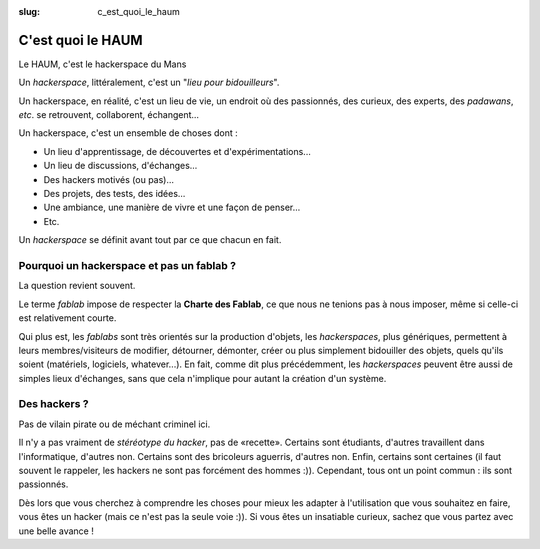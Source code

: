 :slug: c_est_quoi_le_haum

==================
C'est quoi le HAUM
==================

Le HAUM, c'est le hackerspace du Mans

Un *hackerspace*, littéralement, c'est un "*lieu pour bidouilleurs*".

Un hackerspace, en réalité, c'est un lieu de vie, un endroit où des passionnés, des curieux, des experts, des
*padawans*, *etc*. se retrouvent, collaborent, échangent...

Un hackerspace, c'est un ensemble de choses dont :

- Un lieu d'apprentissage, de découvertes et d'expérimentations...
- Un lieu de discussions, d'échanges...
- Des hackers motivés (ou pas)...
- Des projets, des tests, des idées...
- Une ambiance, une manière de vivre et une façon de penser...
- Etc.

Un *hackerspace* se définit avant tout par ce que chacun en fait.

Pourquoi un hackerspace et pas un fablab ?
------------------------------------------

La question revient souvent.

Le terme *fablab* impose de respecter la **Charte des Fablab**, ce que nous ne tenions pas à nous imposer, même si celle-ci est relativement courte.

Qui plus est, les *fablabs* sont très orientés sur la production d'objets, les *hackerspaces*, plus génériques, permettent
à leurs membres/visiteurs de modifier, détourner, démonter, créer ou plus simplement bidouiller des objets, quels qu'ils
soient (matériels, logiciels, whatever...). En fait, comme dit plus précédemment, les *hackerspaces* peuvent être aussi de
simples lieux d'échanges, sans que cela n'implique pour autant la création d'un système.

Des hackers ?
-------------

Pas de vilain pirate ou de méchant criminel ici.

Il n'y a pas vraiment de *stéréotype du hacker*, pas de «recette». Certains sont étudiants, d'autres travaillent dans
l'informatique, d'autres non. Certains sont des bricoleurs aguerris, d'autres non. Enfin, certains sont certaines (il faut souvent le
rappeler, les hackers ne sont pas forcément des hommes :)). Cependant, tous ont un point commun : ils sont passionnés.

Dès lors que vous cherchez à comprendre les choses pour mieux les adapter à l'utilisation que vous souhaitez en faire,
vous êtes un hacker (mais ce n'est pas la seule voie :)). Si vous êtes un insatiable curieux, sachez que vous partez
avec une belle avance !

